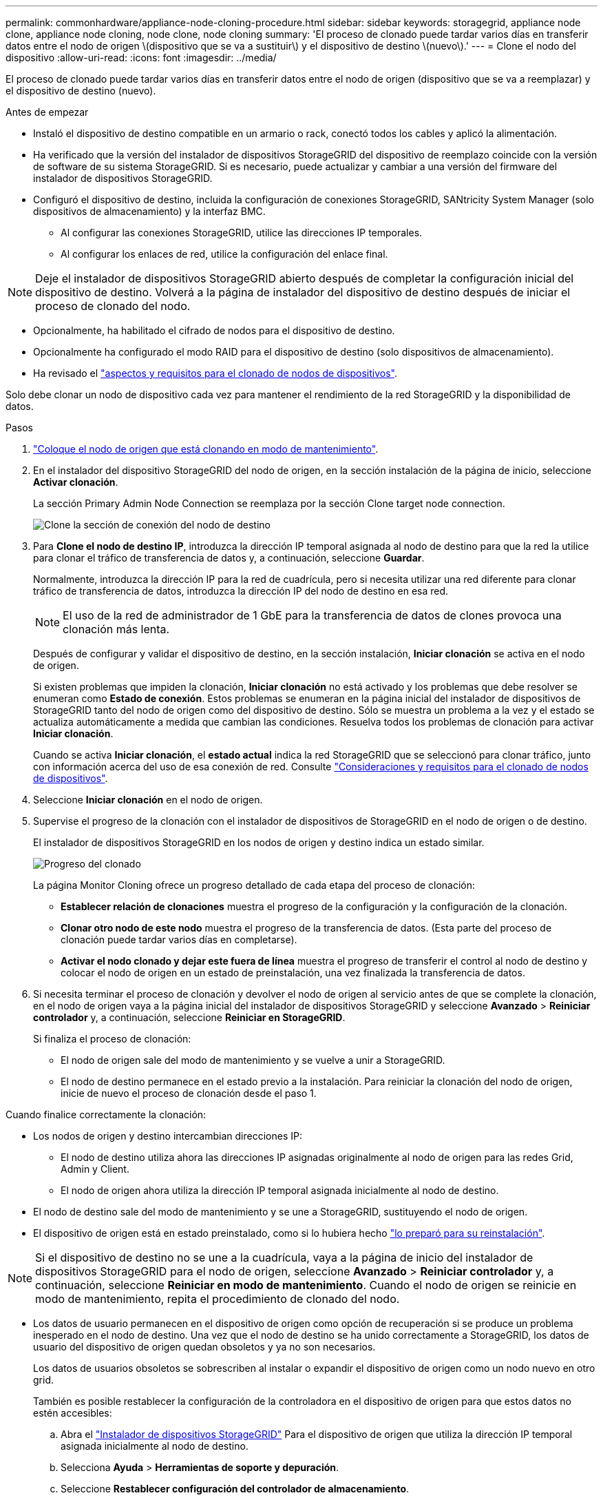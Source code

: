 ---
permalink: commonhardware/appliance-node-cloning-procedure.html 
sidebar: sidebar 
keywords: storagegrid, appliance node clone, appliance node cloning, node clone, node cloning 
summary: 'El proceso de clonado puede tardar varios días en transferir datos entre el nodo de origen \(dispositivo que se va a sustituir\) y el dispositivo de destino \(nuevo\).' 
---
= Clone el nodo del dispositivo
:allow-uri-read: 
:icons: font
:imagesdir: ../media/


[role="lead"]
El proceso de clonado puede tardar varios días en transferir datos entre el nodo de origen (dispositivo que se va a reemplazar) y el dispositivo de destino (nuevo).

.Antes de empezar
* Instaló el dispositivo de destino compatible en un armario o rack, conectó todos los cables y aplicó la alimentación.
* Ha verificado que la versión del instalador de dispositivos StorageGRID del dispositivo de reemplazo coincide con la versión de software de su sistema StorageGRID. Si es necesario, puede actualizar y cambiar a una versión del firmware del instalador de dispositivos StorageGRID.
* Configuró el dispositivo de destino, incluida la configuración de conexiones StorageGRID, SANtricity System Manager (solo dispositivos de almacenamiento) y la interfaz BMC.
+
** Al configurar las conexiones StorageGRID, utilice las direcciones IP temporales.
** Al configurar los enlaces de red, utilice la configuración del enlace final.





NOTE: Deje el instalador de dispositivos StorageGRID abierto después de completar la configuración inicial del dispositivo de destino. Volverá a la página de instalador del dispositivo de destino después de iniciar el proceso de clonado del nodo.

* Opcionalmente, ha habilitado el cifrado de nodos para el dispositivo de destino.
* Opcionalmente ha configurado el modo RAID para el dispositivo de destino (solo dispositivos de almacenamiento).
* Ha revisado el link:considerations-and-requirements-for-appliance-node-cloning.html["aspectos y requisitos para el clonado de nodos de dispositivos"].


Solo debe clonar un nodo de dispositivo cada vez para mantener el rendimiento de la red StorageGRID y la disponibilidad de datos.

.Pasos
. link:../commonhardware/placing-appliance-into-maintenance-mode.html["Coloque el nodo de origen que está clonando en modo de mantenimiento"].
. En el instalador del dispositivo StorageGRID del nodo de origen, en la sección instalación de la página de inicio, seleccione *Activar clonación*.
+
La sección Primary Admin Node Connection se reemplaza por la sección Clone target node connection.

+
image::../media/clone_peer_node_connection_section.png[Clone la sección de conexión del nodo de destino]

. Para *Clone el nodo de destino IP*, introduzca la dirección IP temporal asignada al nodo de destino para que la red la utilice para clonar el tráfico de transferencia de datos y, a continuación, seleccione *Guardar*.
+
Normalmente, introduzca la dirección IP para la red de cuadrícula, pero si necesita utilizar una red diferente para clonar tráfico de transferencia de datos, introduzca la dirección IP del nodo de destino en esa red.

+

NOTE: El uso de la red de administrador de 1 GbE para la transferencia de datos de clones provoca una clonación más lenta.

+
Después de configurar y validar el dispositivo de destino, en la sección instalación, *Iniciar clonación* se activa en el nodo de origen.

+
Si existen problemas que impiden la clonación, *Iniciar clonación* no está activado y los problemas que debe resolver se enumeran como *Estado de conexión*. Estos problemas se enumeran en la página inicial del instalador de dispositivos de StorageGRID tanto del nodo de origen como del dispositivo de destino. Sólo se muestra un problema a la vez y el estado se actualiza automáticamente a medida que cambian las condiciones. Resuelva todos los problemas de clonación para activar *Iniciar clonación*.

+
Cuando se activa *Iniciar clonación*, el *estado actual* indica la red StorageGRID que se seleccionó para clonar tráfico, junto con información acerca del uso de esa conexión de red. Consulte link:considerations-and-requirements-for-appliance-node-cloning.html["Consideraciones y requisitos para el clonado de nodos de dispositivos"].

. Seleccione *Iniciar clonación* en el nodo de origen.
. Supervise el progreso de la clonación con el instalador de dispositivos de StorageGRID en el nodo de origen o de destino.
+
El instalador de dispositivos StorageGRID en los nodos de origen y destino indica un estado similar.

+
image::../media/cloning_progress.png[Progreso del clonado]

+
La página Monitor Cloning ofrece un progreso detallado de cada etapa del proceso de clonación:

+
** *Establecer relación de clonaciones* muestra el progreso de la configuración y la configuración de la clonación.
** *Clonar otro nodo de este nodo* muestra el progreso de la transferencia de datos. (Esta parte del proceso de clonación puede tardar varios días en completarse).
** *Activar el nodo clonado y dejar este fuera de línea* muestra el progreso de transferir el control al nodo de destino y colocar el nodo de origen en un estado de preinstalación, una vez finalizada la transferencia de datos.


. Si necesita terminar el proceso de clonación y devolver el nodo de origen al servicio antes de que se complete la clonación, en el nodo de origen vaya a la página inicial del instalador de dispositivos StorageGRID y seleccione *Avanzado* > *Reiniciar controlador* y, a continuación, seleccione *Reiniciar en StorageGRID*.
+
Si finaliza el proceso de clonación:

+
** El nodo de origen sale del modo de mantenimiento y se vuelve a unir a StorageGRID.
** El nodo de destino permanece en el estado previo a la instalación.
Para reiniciar la clonación del nodo de origen, inicie de nuevo el proceso de clonación desde el paso 1.




Cuando finalice correctamente la clonación:

* Los nodos de origen y destino intercambian direcciones IP:
+
** El nodo de destino utiliza ahora las direcciones IP asignadas originalmente al nodo de origen para las redes Grid, Admin y Client.
** El nodo de origen ahora utiliza la dirección IP temporal asignada inicialmente al nodo de destino.


* El nodo de destino sale del modo de mantenimiento y se une a StorageGRID, sustituyendo el nodo de origen.
* El dispositivo de origen está en estado preinstalado, como si lo hubiera hecho https://docs.netapp.com/us-en/storagegrid-118/maintain/preparing-appliance-for-reinstallation-platform-replacement-only.html["lo preparó para su reinstalación"^].



NOTE: Si el dispositivo de destino no se une a la cuadrícula, vaya a la página de inicio del instalador de dispositivos StorageGRID para el nodo de origen, seleccione *Avanzado* > *Reiniciar controlador* y, a continuación, seleccione *Reiniciar en modo de mantenimiento*. Cuando el nodo de origen se reinicie en modo de mantenimiento, repita el procedimiento de clonado del nodo.

* Los datos de usuario permanecen en el dispositivo de origen como opción de recuperación si se produce un problema inesperado en el nodo de destino. Una vez que el nodo de destino se ha unido correctamente a StorageGRID, los datos de usuario del dispositivo de origen quedan obsoletos y ya no son necesarios.
+
Los datos de usuarios obsoletos se sobrescriben al instalar o expandir el dispositivo de origen como un nodo nuevo en otro grid.

+
También es posible restablecer la configuración de la controladora en el dispositivo de origen para que estos datos no estén accesibles:

+
.. Abra el link:../installconfig/accessing-storagegrid-appliance-installer.html["Instalador de dispositivos StorageGRID"] Para el dispositivo de origen que utiliza la dirección IP temporal asignada inicialmente al nodo de destino.
.. Selecciona *Ayuda* > *Herramientas de soporte y depuración*.
.. Seleccione *Restablecer configuración del controlador de almacenamiento*.
+

NOTE: Si es necesario, comuníquese con el soporte técnico para obtener ayuda para restablecer la configuración de la controladora de almacenamiento.

+

NOTE: Sobrescribir los datos o restablecer la configuración de la controladora dificulta o imposibilita la recuperación de los datos desactualizados; sin embargo, ninguno de los dos métodos elimina de forma segura los datos del dispositivo de origen. Si se requiere un borrado seguro, utilice una herramienta o servicio de limpieza de datos para eliminar de forma permanente y segura los datos del dispositivo de origen.





Podrá:

* Utilice el dispositivo de origen como destino para las operaciones de clonado adicionales: No se requiere ninguna configuración adicional. Este dispositivo ya tiene la dirección IP temporal asignada que se especificó originalmente para el primer destino clonado.
* Instale y configure el dispositivo de origen como un nuevo nodo del dispositivo.
* Deseche el aparato de origen si ya no se utiliza con StorageGRID.

